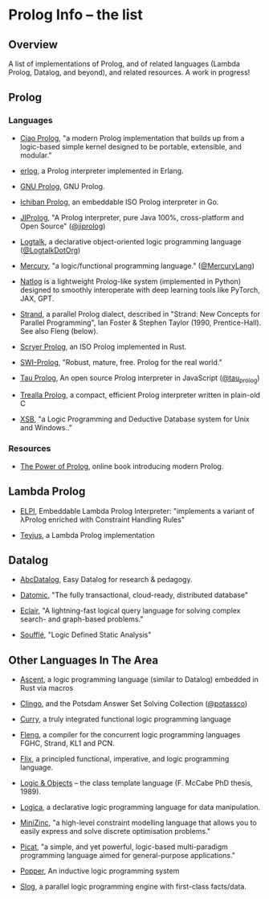 * Prolog Info -- the list
** Overview

A list of implementations of Prolog, and of related languages (Lambda Prolog, Datalog, and beyond), and related resources.  A work in progress!

** Prolog
*** Languages

- [[https://ciao-lang.org/][Ciao Prolog]], "a modern Prolog implementation that builds up from a logic-based simple kernel designed to be portable, extensible, and modular."

- [[https://github.com/rvirding/erlog][erlog]], a Prolog interpreter implemented in Erlang.

- [[http://www.gprolog.org/][GNU Prolog]], GNU Prolog.

- [[https://github.com/ichiban/prolog][Ichiban Prolog]], an embeddable ISO Prolog interpreter in Go.

- [[http://www.jiprolog.com/][JIProlog]], "A Prolog interpreter, pure Java 100%, cross-platform and Open Source" ([[https://x.com/jiprolog][@jiprolog]])

- [[https://logtalk.org/][Logtalk]], a declarative object-oriented logic programming language ([[https://x.com/LogtalkDotOrg][@LogtalkDotOrg]])

- [[https://mercurylang.org/][Mercury]], "a logic/functional programming language." ([[https://x.com/MercuryLang][@MercuryLang]])

- [[https://github.com/ptarau/natlog][Natlog]] is a lightweight Prolog-like system (implemented in Python) designed to smoothly interoperate with deep learning tools like PyTorch, JAX, GPT.

- [[http://www.call-with-current-continuation.org/strand/strand.html][Strand]], a parallel Prolog dialect, described in "Strand: New Concepts for Parallel Programming", Ian Foster & Stephen Taylor (1990, Prentice-Hall).  See also Fleng (below).

- [[https://www.scryer.pl/][Scryer Prolog]], an ISO Prolog implemented in Rust.

- [[https://www.swi-prolog.org/][SWI-Prolog]], "Robust, mature, free. Prolog for the real world."

- [[http://tau-prolog.org/][Tau Prolog]], An open source Prolog interpreter in JavaScript ([[https://x.com/tau_prolog][@tau_prolog]])

- [[https://trealla-prolog.github.io/trealla/][Trealla Prolog]], a compact, efficient Prolog interpreter written in plain-old C

- [[https://xsb.sourceforge.net/][XSB]], "a Logic Programming and Deductive Database system for Unix and Windows.."

*** Resources

- [[https://www.metalevel.at/prolog][The Power of Prolog]], online book introducing modern Prolog.

** Lambda Prolog

- [[https://github.com/LPCIC/elpi][ELPI]], Embeddable Lambda Prolog Interpreter: "implements a variant of λProlog enriched with Constraint Handling Rules"

- [[https://teyjus.cs.umn.edu/][Teyjus]], a Lambda Prolog implementation

** Datalog

- [[https://harvardpl.github.io/AbcDatalog/][AbcDatalog]], Easy Datalog for research & pedagogy.

- [[https://www.datomic.com][Datomic]], "The fully transactional, cloud-ready, distributed database"

- [[https://eclair-lang.org/][Eclair]], "A lightning-fast logical query language for solving complex search- and graph-based problems."

- [[https://souffle-lang.github.io/][Soufflé]], "Logic Defined Static Analysis"

** Other Languages In The Area

- [[https://s-arash.github.io/ascent/][Ascent]], a logic programming language (similar to Datalog) embedded in Rust via macros

- [[https://potassco.org/][Clingo]], and the Potsdam Answer Set Solving Collection ([[https://x.com/potassco][@potassco]])

- [[https://curry.pages.ps.informatik.uni-kiel.de/curry-lang.org/][Curry]], a truly integrated functional logic programming language

- [[https://gitlab.com/b2495/fleng][Fleng]], a compiler for the concurrent logic programming languages FGHC, Strand, KL1 and PCN.

- [[https://flix.dev/][Flix]], a principled functional, imperative, and logic programming language.

- [[https://www.semanticscholar.org/paper/Logic-and-objects-%3A-language%2C-application-and-McCabe/13fbc4334f55ae3ce229f009f6ba255645b89906][Logic & Objects]] -- the class template language (F. McCabe PhD thesis, 1989).

- [[https://logica.dev/][Logica]], a declarative logic programming language for data manipulation.

- [[https://www.minizinc.org/][MiniZinc]], "a high-level constraint modelling language that allows you to easily express and solve discrete optimisation problems."

- [[http://picat-lang.org/][Picat]], "a simple, and yet powerful, logic-based multi-paradigm programming language aimed for general-purpose applications."

- [[https://github.com/logic-and-learning-lab/Popper][Popper]], An inductive logic programming system

- [[https://github.com/harp-lab/slog-lang1][Slog]], a parallel logic programming engine with first-class facts/data.
